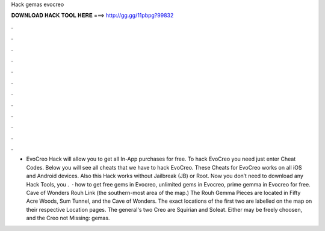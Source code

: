 Hack gemas evocreo

𝐃𝐎𝐖𝐍𝐋𝐎𝐀𝐃 𝐇𝐀𝐂𝐊 𝐓𝐎𝐎𝐋 𝐇𝐄𝐑𝐄 ===> http://gg.gg/11pbpg?99832

.

.

.

.

.

.

.

.

.

.

.

.

- EvoCreo Hack will allow you to get all In-App purchases for free. To hack EvoCreo you need just enter Cheat Codes. Below you will see all cheats that we have to hack EvoCreo. These Cheats for EvoCreo works on all iOS and Android devices. Also this Hack works without Jailbreak (JB) or Root. Now you don’t need to download any Hack Tools, you .  · how to get free gems in Evocreo, unlimited gems in Evocreo, prime gemma in Evocreo for free. Cave of Wonders Rouh Link (the southern-most area of the map.) The Rouh Gemma Pieces are located in Fifty Acre Woods, Sum Tunnel, and the Cave of Wonders. The exact locations of the first two are labelled on the map on their respective Location pages. The general's two Creo are Squirian and Soleat. Either may be freely choosen, and the Creo not Missing: gemas.